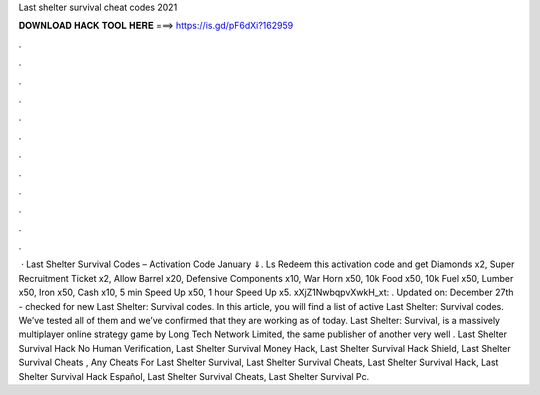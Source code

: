 Last shelter survival cheat codes 2021

𝐃𝐎𝐖𝐍𝐋𝐎𝐀𝐃 𝐇𝐀𝐂𝐊 𝐓𝐎𝐎𝐋 𝐇𝐄𝐑𝐄 ===> https://is.gd/pF6dXi?162959

.

.

.

.

.

.

.

.

.

.

.

.

 · Last Shelter Survival Codes – Activation Code January ⇓. Ls Redeem this activation code and get Diamonds x2, Super Recruitment Ticket x2, Allow Barrel x20, Defensive Components x10, War Horn x50, 10k Food x50, 10k Fuel x50, Lumber x50, Iron x50, Cash x10, 5 min Speed Up x50, 1 hour Speed Up x5. xXjZ1NwbqpvXwkH_xt: . Updated on: December 27th - checked for new Last Shelter: Survival codes. In this article, you will find a list of active Last Shelter: Survival codes. We’ve tested all of them and we’ve confirmed that they are working as of today. Last Shelter: Survival, is a massively multiplayer online strategy game by Long Tech Network Limited, the same publisher of another very well . Last Shelter Survival Hack No Human Verification, Last Shelter Survival Money Hack, Last Shelter Survival Hack Shield, Last Shelter Survival Cheats , Any Cheats For Last Shelter Survival, Last Shelter Survival Cheats, Last Shelter Survival Hack, Last Shelter Survival Hack Español, Last Shelter Survival Cheats, Last Shelter Survival Pc.